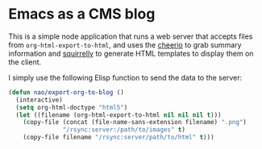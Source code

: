 * Emacs as a CMS blog

This is a simple node application that runs a web server that accepts files from =org-html-export-to-html=, and uses the [[https://cheerio.js.org/][cheerio]] to grab summary information and [[https://squirrelly.js.org/][squirrelly]] to generate HTML templates to display them on the client. 

I simply use the following Elisp function to send the data to the server:

#+begin_src emacs-lisp
(defun nao/export-org-to-blog ()
  (interactive)
  (setq org-html-doctype "html5")
  (let ((filename (org-html-export-to-html nil nil nil t)))
    (copy-file (concat (file-name-sans-extension filename) ".png")
               "/rsync:server:/path/to/images" t)
    (copy-file filename "/rsync:server/path/to/html" t)))
#+end_src
